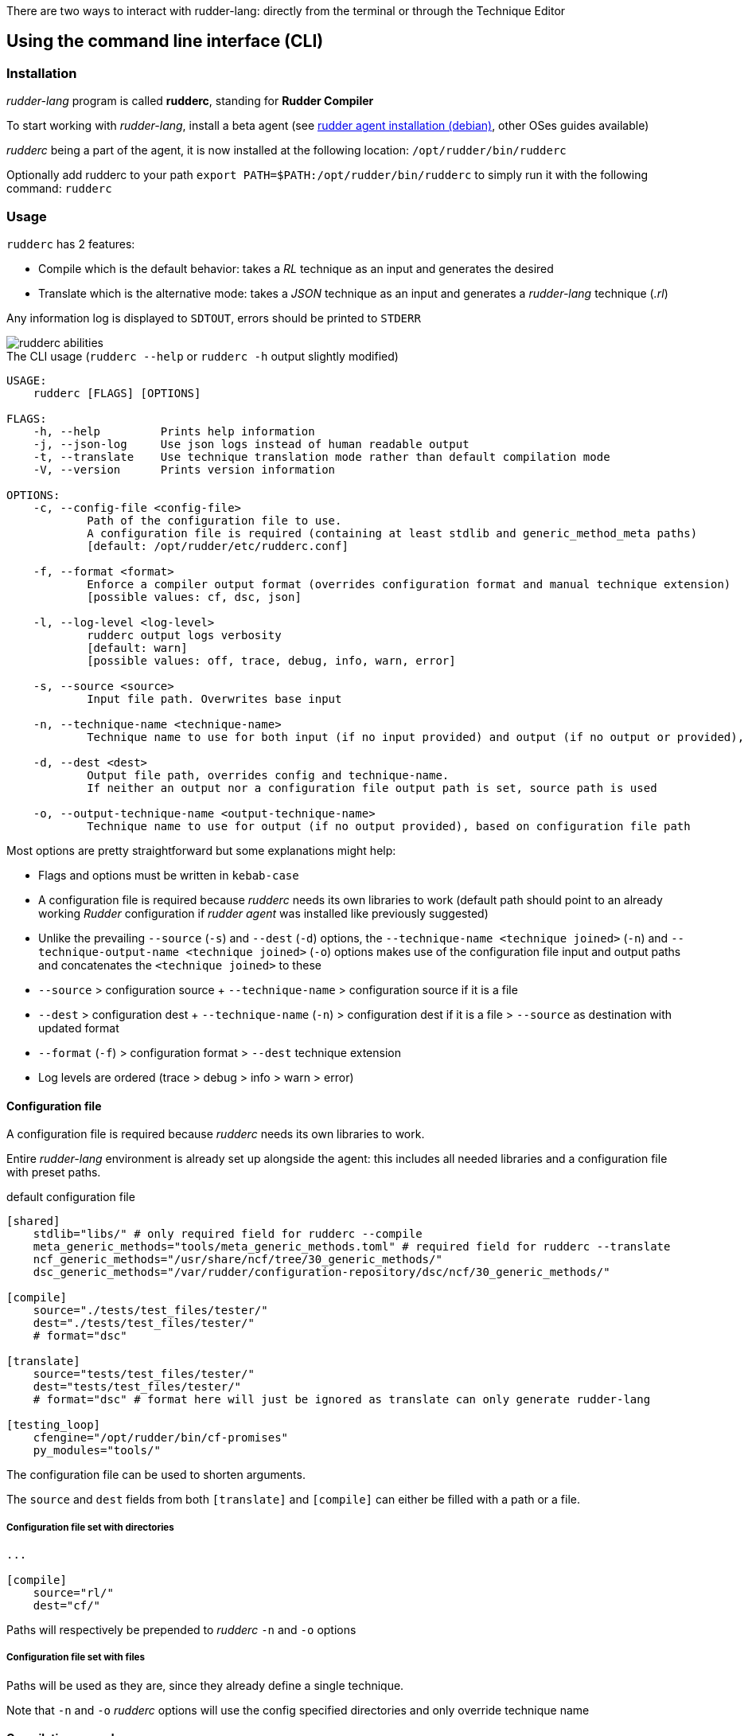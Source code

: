 There are two ways to interact with rudder-lang: directly from the terminal or through the Technique Editor

== Using the command line interface (CLI)

=== Installation

_rudder-lang_ program is called *rudderc*, standing for *Rudder Compiler*

To start working with _rudder-lang_, install a beta agent (see link:https://docs.rudder.io/history/6.1/reference/6.1/installation/agent/debian.html[rudder agent installation (debian)], other OSes guides available)

_rudderc_ being a part of the agent, it is now installed at the following location: `/opt/rudder/bin/rudderc`

Optionally add rudderc to your path `export PATH=$PATH:/opt/rudder/bin/rudderc` to simply run it with the following command: `rudderc`

=== Usage

`rudderc` has 2 features:

* Compile which is the default behavior: takes a _RL_ technique as an input and generates the desired 
* Translate which is the alternative mode:  takes a _JSON_ technique as an input and generates a _rudder-lang_ technique (_.rl_) 

Any information log is displayed to `SDTOUT`, errors should be printed to `STDERR`

[align=center]
image::rudderc-simple.svg[rudderc abilities]

.The CLI usage (`rudderc --help` or `rudderc -h` output slightly modified)
----
USAGE:
    rudderc [FLAGS] [OPTIONS]

FLAGS:
    -h, --help         Prints help information
    -j, --json-log     Use json logs instead of human readable output
    -t, --translate    Use technique translation mode rather than default compilation mode
    -V, --version      Prints version information

OPTIONS:
    -c, --config-file <config-file>
            Path of the configuration file to use.
            A configuration file is required (containing at least stdlib and generic_method_meta paths)
            [default: /opt/rudder/etc/rudderc.conf]

    -f, --format <format>
            Enforce a compiler output format (overrides configuration format and manual technique extension)
            [possible values: cf, dsc, json]

    -l, --log-level <log-level>
            rudderc output logs verbosity
            [default: warn]
            [possible values: off, trace, debug, info, warn, error]

    -s, --source <source>
            Input file path. Overwrites base input

    -n, --technique-name <technique-name>
            Technique name to use for both input (if no input provided) and output (if no output or provided), based on configuration file paths

    -d, --dest <dest>
            Output file path, overrides config and technique-name.
            If neither an output nor a configuration file output path is set, source path is used

    -o, --output-technique-name <output-technique-name>
            Technique name to use for output (if no output provided), based on configuration file path
----

Most options are pretty straightforward but some explanations might help:

* Flags and options must be written in `kebab-case`
* A configuration file is required because _rudderc_ needs its own libraries to work (default path should point to an already working _Rudder_ configuration if _rudder agent_ was installed like previously suggested)
* Unlike the prevailing `--source` (`-s`) and `--dest` (`-d`) options, the `--technique-name <technique joined>` (`-n`) and `--technique-output-name <technique joined>` (`-o`) options makes use of the configuration file input and output paths and concatenates the `<technique joined>` to these
* `--source` > configuration source + `--technique-name` > configuration source if it is a file
* `--dest` > configuration dest + `--technique-name` (`-n`) > configuration dest if it is a file > `--source` as destination with updated format
* `--format` (`-f`) > configuration format > `--dest` technique extension
* Log levels are ordered (trace > debug > info > warn > error)

==== Configuration file

A configuration file is required because _rudderc_ needs its own libraries to work.

Entire _rudder-lang_ environment is already set up alongside the agent: this includes all needed libraries and a configuration file with preset paths.

.default configuration file
[source,toml]
----
[shared]
    stdlib="libs/" # only required field for rudderc --compile
    meta_generic_methods="tools/meta_generic_methods.toml" # required field for rudderc --translate
    ncf_generic_methods="/usr/share/ncf/tree/30_generic_methods/"
    dsc_generic_methods="/var/rudder/configuration-repository/dsc/ncf/30_generic_methods/"

[compile]
    source="./tests/test_files/tester/"
    dest="./tests/test_files/tester/"
    # format="dsc"

[translate]
    source="tests/test_files/tester/"
    dest="tests/test_files/tester/"
    # format="dsc" # format here will just be ignored as translate can only generate rudder-lang

[testing_loop]
    cfengine="/opt/rudder/bin/cf-promises"
    py_modules="tools/"
----

The configuration file can be used to shorten arguments.

The `source` and `dest` fields from both `[translate]` and `[compile]` can either be filled with a path or a file.

===== Configuration file set with directories

[source,toml]
----
...

[compile]
    source="rl/"
    dest="cf/"
----

Paths will respectively be prepended to _rudderc_ `-n` and `-o` options

===== Configuration file set with files

Paths will be used as they are, since they already define a single technique.

Note that `-n` and `-o` _rudderc_ options will use the config specified directories and only override technique name

==== Compilation example

1. Required: a config file to work on a local environment: 

.tools/myconf
[source,toml]
----
[shared]
    stdlib="libs/" # only required field for rudderc --compile
----

2. CLI full version
----
rudderc --json-log --log-level debug --config-file tools/myconf --source rl/technique.rl --dest dsc/technique.rl.dsc --format dsc
----

3. CLI shortened version
----
rudderc -j -l debug -c tools/myconf -n technique.rl -o technique.rl.dsc -f dsc
----

What it means:

* Compile is the default behavior, therefore it has no dedicated option.
* Compiles `./rl/technique.rl` (`-s`) into `./dsc/technique.rl.dsc` (`-d`),
* Use the configuration file located at `./tools/myconf` (`-c`),
* Output technique format is DSC (`--format`). Note that this parameter is optional since `-d` defines the right technique format by its extension
* Output log format is JSON (`-j`),
* The following log levels: error, warn, info, debug will be printed to the terminal

4. CLI + config shortened version

By using an adapted configuration file, it can be simplified:

.tools/myconf
[source,toml]
----
[shared]
    stdlib="libs/" # only required field for rudderc
    meta_generic_methods="tools/meta_generic_methods.toml"

[compile]
    source="rl/technique.rl"
    dest="dsc/technique.rl.dsc"
    format="dsc"
----

Lightest compilation using CLI.
----
rudderc -j -l debug -c tools/myconf
---- 

Or using `rl` and `dsc` directories with other techniques:
----
rudderc -j -l debug -c tools/myconf -n another.rl -o another_from_rl.rl.dsc
---- 

==== Translation example

1. Required: a config file to work on a local environment: 
.tools/myconf
[source,toml]
----
[shared]
    stdlib="libs/" # only required field for rudderc --compile
    meta_generic_methods="tools/meta_generic_methods.toml" # required field for rudderc --translate
----

2. CLI full version
----
rudderc --json-log --log-level debug --config-file tools/myconf --translate --source json/technique.json --dest rl/from_json.rl
----

3. CLI shortened version
----
rudderc -tj -l debug -c tools/myconf -s technique.json -d rl/from_json.rl
----

What it means:
- Translate (`-t`) `./json/technique.json` (`-s`) into `./rl/from_json.rl` (`-d`),
- Use the configuration file located at `./tools/myconf` (`-c`),
- Output log format is JSON (`-j`),
- The following log levels: error, warn will be printed to the terminal

4. CLI + config lightened version

By using an adapted configuration file, it can be simplified:

.tools/myconf
[source,toml]
----
[shared]
    stdlib="libs/" # only required field for rudderc
    meta_generic_methods="tools/meta_generic_methods.toml"

[translate]
    source="json/technique.json"
    dest="rl/from_json.rl"
----

Lightest translation using CLI.
----
rudderc -tj -l warn -c tools/myconf
---- 

Or using `json` and `rl` directories with other techniques:
----
rudderc -tj -l warn -c tools/myconf -n another.json -o another_from_json.rl
---- 

== Using the Technique Editor

Since _rudder-lang_ has not been released yet, it is accessible from the _6.1_ beta version (and later)

_RL_ is called from the _Technique Editor_ as a backend program every time a technique is saved. For now it only is a testing loop. Once fully released, every technique will directly be saved using _rudder-lang_

NOTE: This testing loop generates two _CFEngine_ techniques, one using the usual _ncf_ framework and an other one using _rudder-lang_. The two are then compared.

Since the Technique Editor is meant to simplify methods generation no _rudder-lang_ code is written (the language is fully abstracted). It is used as an internal _CFEngine_ generator
